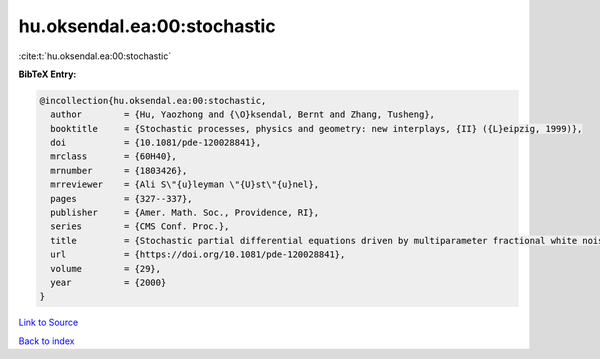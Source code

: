 hu.oksendal.ea:00:stochastic
============================

:cite:t:`hu.oksendal.ea:00:stochastic`

**BibTeX Entry:**

.. code-block:: bibtex

   @incollection{hu.oksendal.ea:00:stochastic,
     author        = {Hu, Yaozhong and {\O}ksendal, Bernt and Zhang, Tusheng},
     booktitle     = {Stochastic processes, physics and geometry: new interplays, {II} ({L}eipzig, 1999)},
     doi           = {10.1081/pde-120028841},
     mrclass       = {60H40},
     mrnumber      = {1803426},
     mrreviewer    = {Ali S\"{u}leyman \"{U}st\"{u}nel},
     pages         = {327--337},
     publisher     = {Amer. Math. Soc., Providence, RI},
     series        = {CMS Conf. Proc.},
     title         = {Stochastic partial differential equations driven by multiparameter fractional white noise},
     url           = {https://doi.org/10.1081/pde-120028841},
     volume        = {29},
     year          = {2000}
   }

`Link to Source <https://doi.org/10.1081/pde-120028841},>`_


`Back to index <../By-Cite-Keys.html>`_
